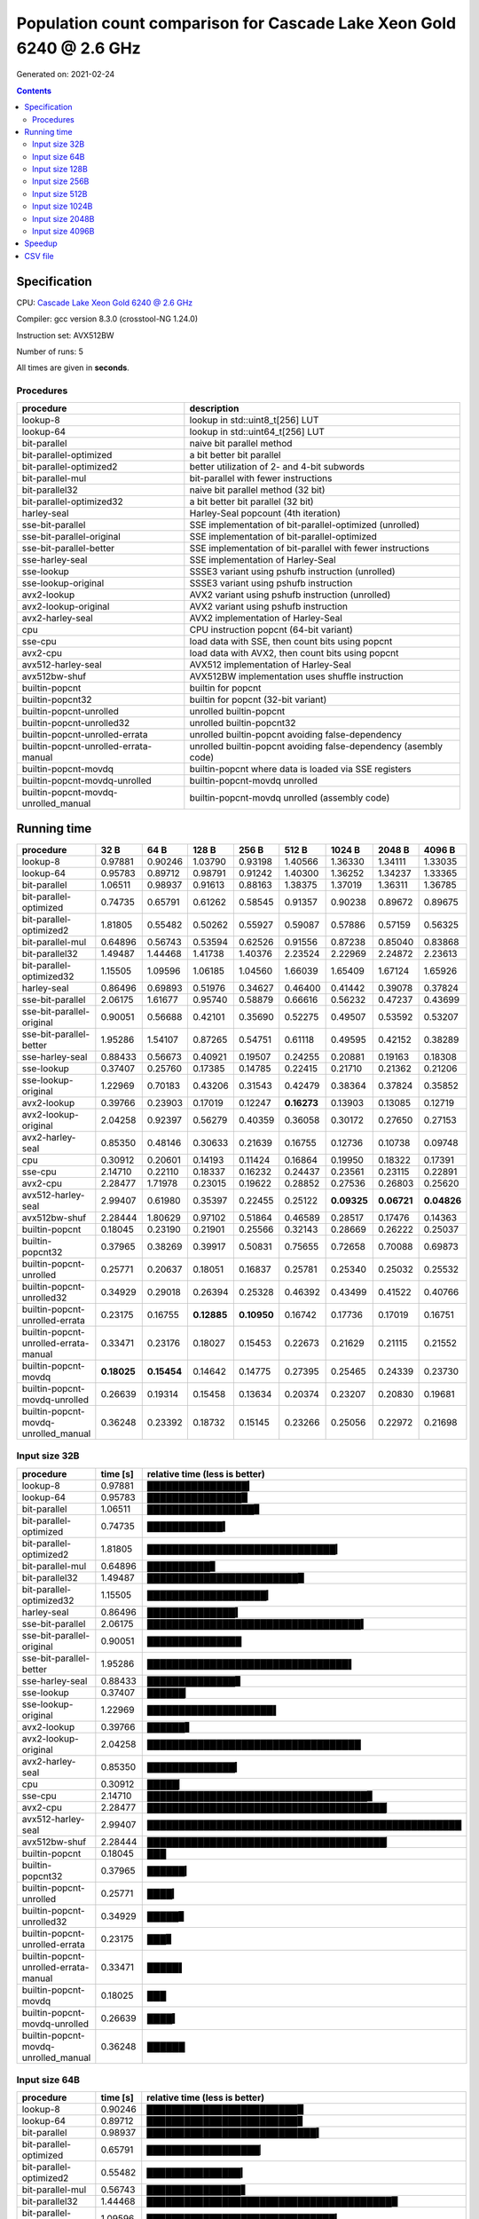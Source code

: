 ================================================================================
    Population count comparison for Cascade Lake Xeon Gold 6240 @ 2.6 GHz
================================================================================

Generated on: 2021-02-24

.. contents:: Contents


Specification
--------------------------------------------------

CPU: `Cascade Lake Xeon Gold 6240 @ 2.6 GHz <https://ark.intel.com/content/www/es/es/ark/products/192443/intel-xeon-gold-6240-processor-24-75m-cache-2-60-ghz.html>`_

Compiler: gcc version 8.3.0 (crosstool-NG 1.24.0)

Instruction set: AVX512BW

Number of runs: 5

All times are given in **seconds**.


Procedures
##############################

+---------------------------------------+------------------------------------------------------------------+
| procedure                             | description                                                      |
+=======================================+==================================================================+
| lookup-8                              | lookup in std::uint8_t[256] LUT                                  |
+---------------------------------------+------------------------------------------------------------------+
| lookup-64                             | lookup in std::uint64_t[256] LUT                                 |
+---------------------------------------+------------------------------------------------------------------+
| bit-parallel                          | naive bit parallel method                                        |
+---------------------------------------+------------------------------------------------------------------+
| bit-parallel-optimized                | a bit better bit parallel                                        |
+---------------------------------------+------------------------------------------------------------------+
| bit-parallel-optimized2               | better utilization of 2- and 4-bit subwords                      |
+---------------------------------------+------------------------------------------------------------------+
| bit-parallel-mul                      | bit-parallel with fewer instructions                             |
+---------------------------------------+------------------------------------------------------------------+
| bit-parallel32                        | naive bit parallel method (32 bit)                               |
+---------------------------------------+------------------------------------------------------------------+
| bit-parallel-optimized32              | a bit better bit parallel (32 bit)                               |
+---------------------------------------+------------------------------------------------------------------+
| harley-seal                           | Harley-Seal popcount (4th iteration)                             |
+---------------------------------------+------------------------------------------------------------------+
| sse-bit-parallel                      | SSE implementation of bit-parallel-optimized (unrolled)          |
+---------------------------------------+------------------------------------------------------------------+
| sse-bit-parallel-original             | SSE implementation of bit-parallel-optimized                     |
+---------------------------------------+------------------------------------------------------------------+
| sse-bit-parallel-better               | SSE implementation of bit-parallel with fewer instructions       |
+---------------------------------------+------------------------------------------------------------------+
| sse-harley-seal                       | SSE implementation of Harley-Seal                                |
+---------------------------------------+------------------------------------------------------------------+
| sse-lookup                            | SSSE3 variant using pshufb instruction (unrolled)                |
+---------------------------------------+------------------------------------------------------------------+
| sse-lookup-original                   | SSSE3 variant using pshufb instruction                           |
+---------------------------------------+------------------------------------------------------------------+
| avx2-lookup                           | AVX2 variant using pshufb instruction (unrolled)                 |
+---------------------------------------+------------------------------------------------------------------+
| avx2-lookup-original                  | AVX2 variant using pshufb instruction                            |
+---------------------------------------+------------------------------------------------------------------+
| avx2-harley-seal                      | AVX2 implementation of Harley-Seal                               |
+---------------------------------------+------------------------------------------------------------------+
| cpu                                   | CPU instruction popcnt (64-bit variant)                          |
+---------------------------------------+------------------------------------------------------------------+
| sse-cpu                               | load data with SSE, then count bits using popcnt                 |
+---------------------------------------+------------------------------------------------------------------+
| avx2-cpu                              | load data with AVX2, then count bits using popcnt                |
+---------------------------------------+------------------------------------------------------------------+
| avx512-harley-seal                    | AVX512 implementation of Harley-Seal                             |
+---------------------------------------+------------------------------------------------------------------+
| avx512bw-shuf                         | AVX512BW implementation uses shuffle instruction                 |
+---------------------------------------+------------------------------------------------------------------+
| builtin-popcnt                        | builtin for popcnt                                               |
+---------------------------------------+------------------------------------------------------------------+
| builtin-popcnt32                      | builtin for popcnt (32-bit variant)                              |
+---------------------------------------+------------------------------------------------------------------+
| builtin-popcnt-unrolled               | unrolled builtin-popcnt                                          |
+---------------------------------------+------------------------------------------------------------------+
| builtin-popcnt-unrolled32             | unrolled builtin-popcnt32                                        |
+---------------------------------------+------------------------------------------------------------------+
| builtin-popcnt-unrolled-errata        | unrolled builtin-popcnt avoiding false-dependency                |
+---------------------------------------+------------------------------------------------------------------+
| builtin-popcnt-unrolled-errata-manual | unrolled builtin-popcnt avoiding false-dependency (asembly code) |
+---------------------------------------+------------------------------------------------------------------+
| builtin-popcnt-movdq                  | builtin-popcnt where data is loaded via SSE registers            |
+---------------------------------------+------------------------------------------------------------------+
| builtin-popcnt-movdq-unrolled         | builtin-popcnt-movdq unrolled                                    |
+---------------------------------------+------------------------------------------------------------------+
| builtin-popcnt-movdq-unrolled_manual  | builtin-popcnt-movdq unrolled (assembly code)                    |
+---------------------------------------+------------------------------------------------------------------+


Running time
--------------------------------------------------

+---------------------------------------+-------------+-------------+-------------+-------------+-------------+-------------+-------------+-------------+
| procedure                             | 32 B        | 64 B        | 128 B       | 256 B       | 512 B       | 1024 B      | 2048 B      | 4096 B      |
+=======================================+=============+=============+=============+=============+=============+=============+=============+=============+
| lookup-8                              | 0.97881     | 0.90246     | 1.03790     | 0.93198     | 1.40566     | 1.36330     | 1.34111     | 1.33035     |
+---------------------------------------+-------------+-------------+-------------+-------------+-------------+-------------+-------------+-------------+
| lookup-64                             | 0.95783     | 0.89712     | 0.98791     | 0.91242     | 1.40300     | 1.36252     | 1.34237     | 1.33365     |
+---------------------------------------+-------------+-------------+-------------+-------------+-------------+-------------+-------------+-------------+
| bit-parallel                          | 1.06511     | 0.98937     | 0.91613     | 0.88163     | 1.38375     | 1.37019     | 1.36311     | 1.36785     |
+---------------------------------------+-------------+-------------+-------------+-------------+-------------+-------------+-------------+-------------+
| bit-parallel-optimized                | 0.74735     | 0.65791     | 0.61262     | 0.58545     | 0.91357     | 0.90238     | 0.89672     | 0.89675     |
+---------------------------------------+-------------+-------------+-------------+-------------+-------------+-------------+-------------+-------------+
| bit-parallel-optimized2               | 1.81805     | 0.55482     | 0.50262     | 0.55927     | 0.59087     | 0.57886     | 0.57159     | 0.56325     |
+---------------------------------------+-------------+-------------+-------------+-------------+-------------+-------------+-------------+-------------+
| bit-parallel-mul                      | 0.64896     | 0.56743     | 0.53594     | 0.62526     | 0.91556     | 0.87238     | 0.85040     | 0.83868     |
+---------------------------------------+-------------+-------------+-------------+-------------+-------------+-------------+-------------+-------------+
| bit-parallel32                        | 1.49487     | 1.44468     | 1.41738     | 1.40376     | 2.23524     | 2.22969     | 2.24872     | 2.23613     |
+---------------------------------------+-------------+-------------+-------------+-------------+-------------+-------------+-------------+-------------+
| bit-parallel-optimized32              | 1.15505     | 1.09596     | 1.06185     | 1.04560     | 1.66039     | 1.65409     | 1.67124     | 1.65926     |
+---------------------------------------+-------------+-------------+-------------+-------------+-------------+-------------+-------------+-------------+
| harley-seal                           | 0.86496     | 0.69893     | 0.51976     | 0.34627     | 0.46400     | 0.41442     | 0.39078     | 0.37824     |
+---------------------------------------+-------------+-------------+-------------+-------------+-------------+-------------+-------------+-------------+
| sse-bit-parallel                      | 2.06175     | 1.61677     | 0.95740     | 0.58879     | 0.66616     | 0.56232     | 0.47237     | 0.43699     |
+---------------------------------------+-------------+-------------+-------------+-------------+-------------+-------------+-------------+-------------+
| sse-bit-parallel-original             | 0.90051     | 0.56688     | 0.42101     | 0.35690     | 0.52275     | 0.49507     | 0.53592     | 0.53207     |
+---------------------------------------+-------------+-------------+-------------+-------------+-------------+-------------+-------------+-------------+
| sse-bit-parallel-better               | 1.95286     | 1.54107     | 0.87265     | 0.54751     | 0.61118     | 0.49595     | 0.42152     | 0.38289     |
+---------------------------------------+-------------+-------------+-------------+-------------+-------------+-------------+-------------+-------------+
| sse-harley-seal                       | 0.88433     | 0.56673     | 0.40921     | 0.19507     | 0.24255     | 0.20881     | 0.19163     | 0.18308     |
+---------------------------------------+-------------+-------------+-------------+-------------+-------------+-------------+-------------+-------------+
| sse-lookup                            | 0.37407     | 0.25760     | 0.17385     | 0.14785     | 0.22415     | 0.21710     | 0.21362     | 0.21206     |
+---------------------------------------+-------------+-------------+-------------+-------------+-------------+-------------+-------------+-------------+
| sse-lookup-original                   | 1.22969     | 0.70183     | 0.43206     | 0.31543     | 0.42479     | 0.38364     | 0.37824     | 0.35852     |
+---------------------------------------+-------------+-------------+-------------+-------------+-------------+-------------+-------------+-------------+
| avx2-lookup                           | 0.39766     | 0.23903     | 0.17019     | 0.12247     | **0.16273** | 0.13903     | 0.13085     | 0.12719     |
+---------------------------------------+-------------+-------------+-------------+-------------+-------------+-------------+-------------+-------------+
| avx2-lookup-original                  | 2.04258     | 0.92397     | 0.56279     | 0.40359     | 0.36058     | 0.30172     | 0.27650     | 0.27153     |
+---------------------------------------+-------------+-------------+-------------+-------------+-------------+-------------+-------------+-------------+
| avx2-harley-seal                      | 0.85350     | 0.48146     | 0.30633     | 0.21639     | 0.16755     | 0.12736     | 0.10738     | 0.09748     |
+---------------------------------------+-------------+-------------+-------------+-------------+-------------+-------------+-------------+-------------+
| cpu                                   | 0.30912     | 0.20601     | 0.14193     | 0.11424     | 0.16864     | 0.19950     | 0.18322     | 0.17391     |
+---------------------------------------+-------------+-------------+-------------+-------------+-------------+-------------+-------------+-------------+
| sse-cpu                               | 2.14710     | 0.22110     | 0.18337     | 0.16232     | 0.24437     | 0.23561     | 0.23115     | 0.22891     |
+---------------------------------------+-------------+-------------+-------------+-------------+-------------+-------------+-------------+-------------+
| avx2-cpu                              | 2.28477     | 1.71978     | 0.23015     | 0.19622     | 0.28852     | 0.27536     | 0.26803     | 0.25620     |
+---------------------------------------+-------------+-------------+-------------+-------------+-------------+-------------+-------------+-------------+
| avx512-harley-seal                    | 2.99407     | 0.61980     | 0.35397     | 0.22455     | 0.25122     | **0.09325** | **0.06721** | **0.04826** |
+---------------------------------------+-------------+-------------+-------------+-------------+-------------+-------------+-------------+-------------+
| avx512bw-shuf                         | 2.28444     | 1.80629     | 0.97102     | 0.51864     | 0.46589     | 0.28517     | 0.17476     | 0.14363     |
+---------------------------------------+-------------+-------------+-------------+-------------+-------------+-------------+-------------+-------------+
| builtin-popcnt                        | 0.18045     | 0.23190     | 0.21901     | 0.25566     | 0.32143     | 0.28669     | 0.26222     | 0.25037     |
+---------------------------------------+-------------+-------------+-------------+-------------+-------------+-------------+-------------+-------------+
| builtin-popcnt32                      | 0.37965     | 0.38269     | 0.39917     | 0.50831     | 0.75655     | 0.72658     | 0.70088     | 0.69873     |
+---------------------------------------+-------------+-------------+-------------+-------------+-------------+-------------+-------------+-------------+
| builtin-popcnt-unrolled               | 0.25771     | 0.20637     | 0.18051     | 0.16837     | 0.25781     | 0.25340     | 0.25032     | 0.25532     |
+---------------------------------------+-------------+-------------+-------------+-------------+-------------+-------------+-------------+-------------+
| builtin-popcnt-unrolled32             | 0.34929     | 0.29018     | 0.26394     | 0.25328     | 0.46392     | 0.43499     | 0.41522     | 0.40766     |
+---------------------------------------+-------------+-------------+-------------+-------------+-------------+-------------+-------------+-------------+
| builtin-popcnt-unrolled-errata        | 0.23175     | 0.16755     | **0.12885** | **0.10950** | 0.16742     | 0.17736     | 0.17019     | 0.16751     |
+---------------------------------------+-------------+-------------+-------------+-------------+-------------+-------------+-------------+-------------+
| builtin-popcnt-unrolled-errata-manual | 0.33471     | 0.23176     | 0.18027     | 0.15453     | 0.22673     | 0.21629     | 0.21115     | 0.21552     |
+---------------------------------------+-------------+-------------+-------------+-------------+-------------+-------------+-------------+-------------+
| builtin-popcnt-movdq                  | **0.18025** | **0.15454** | 0.14642     | 0.14775     | 0.27395     | 0.25465     | 0.24339     | 0.23730     |
+---------------------------------------+-------------+-------------+-------------+-------------+-------------+-------------+-------------+-------------+
| builtin-popcnt-movdq-unrolled         | 0.26639     | 0.19314     | 0.15458     | 0.13634     | 0.20374     | 0.23207     | 0.20830     | 0.19681     |
+---------------------------------------+-------------+-------------+-------------+-------------+-------------+-------------+-------------+-------------+
| builtin-popcnt-movdq-unrolled_manual  | 0.36248     | 0.23392     | 0.18732     | 0.15145     | 0.23266     | 0.25056     | 0.22972     | 0.21698     |
+---------------------------------------+-------------+-------------+-------------+-------------+-------------+-------------+-------------+-------------+



Input size 32B
###########################################################

+---------------------------------------+----------+----------------------------------------------------+
| procedure                             | time [s] | relative time (less is better)                     |
+=======================================+==========+====================================================+
| lookup-8                              | 0.97881  | ████████████████▎                                  |
+---------------------------------------+----------+----------------------------------------------------+
| lookup-64                             | 0.95783  | ███████████████▉                                   |
+---------------------------------------+----------+----------------------------------------------------+
| bit-parallel                          | 1.06511  | █████████████████▊                                 |
+---------------------------------------+----------+----------------------------------------------------+
| bit-parallel-optimized                | 0.74735  | ████████████▍                                      |
+---------------------------------------+----------+----------------------------------------------------+
| bit-parallel-optimized2               | 1.81805  | ██████████████████████████████▎                    |
+---------------------------------------+----------+----------------------------------------------------+
| bit-parallel-mul                      | 0.64896  | ██████████▊                                        |
+---------------------------------------+----------+----------------------------------------------------+
| bit-parallel32                        | 1.49487  | ████████████████████████▉                          |
+---------------------------------------+----------+----------------------------------------------------+
| bit-parallel-optimized32              | 1.15505  | ███████████████████▎                               |
+---------------------------------------+----------+----------------------------------------------------+
| harley-seal                           | 0.86496  | ██████████████▍                                    |
+---------------------------------------+----------+----------------------------------------------------+
| sse-bit-parallel                      | 2.06175  | ██████████████████████████████████▍                |
+---------------------------------------+----------+----------------------------------------------------+
| sse-bit-parallel-original             | 0.90051  | ███████████████                                    |
+---------------------------------------+----------+----------------------------------------------------+
| sse-bit-parallel-better               | 1.95286  | ████████████████████████████████▌                  |
+---------------------------------------+----------+----------------------------------------------------+
| sse-harley-seal                       | 0.88433  | ██████████████▊                                    |
+---------------------------------------+----------+----------------------------------------------------+
| sse-lookup                            | 0.37407  | ██████▏                                            |
+---------------------------------------+----------+----------------------------------------------------+
| sse-lookup-original                   | 1.22969  | ████████████████████▌                              |
+---------------------------------------+----------+----------------------------------------------------+
| avx2-lookup                           | 0.39766  | ██████▋                                            |
+---------------------------------------+----------+----------------------------------------------------+
| avx2-lookup-original                  | 2.04258  | ██████████████████████████████████                 |
+---------------------------------------+----------+----------------------------------------------------+
| avx2-harley-seal                      | 0.85350  | ██████████████▎                                    |
+---------------------------------------+----------+----------------------------------------------------+
| cpu                                   | 0.30912  | █████▏                                             |
+---------------------------------------+----------+----------------------------------------------------+
| sse-cpu                               | 2.14710  | ███████████████████████████████████▊               |
+---------------------------------------+----------+----------------------------------------------------+
| avx2-cpu                              | 2.28477  | ██████████████████████████████████████▏            |
+---------------------------------------+----------+----------------------------------------------------+
| avx512-harley-seal                    | 2.99407  | ██████████████████████████████████████████████████ |
+---------------------------------------+----------+----------------------------------------------------+
| avx512bw-shuf                         | 2.28444  | ██████████████████████████████████████▏            |
+---------------------------------------+----------+----------------------------------------------------+
| builtin-popcnt                        | 0.18045  | ███                                                |
+---------------------------------------+----------+----------------------------------------------------+
| builtin-popcnt32                      | 0.37965  | ██████▎                                            |
+---------------------------------------+----------+----------------------------------------------------+
| builtin-popcnt-unrolled               | 0.25771  | ████▎                                              |
+---------------------------------------+----------+----------------------------------------------------+
| builtin-popcnt-unrolled32             | 0.34929  | █████▊                                             |
+---------------------------------------+----------+----------------------------------------------------+
| builtin-popcnt-unrolled-errata        | 0.23175  | ███▊                                               |
+---------------------------------------+----------+----------------------------------------------------+
| builtin-popcnt-unrolled-errata-manual | 0.33471  | █████▌                                             |
+---------------------------------------+----------+----------------------------------------------------+
| builtin-popcnt-movdq                  | 0.18025  | ███                                                |
+---------------------------------------+----------+----------------------------------------------------+
| builtin-popcnt-movdq-unrolled         | 0.26639  | ████▍                                              |
+---------------------------------------+----------+----------------------------------------------------+
| builtin-popcnt-movdq-unrolled_manual  | 0.36248  | ██████                                             |
+---------------------------------------+----------+----------------------------------------------------+



Input size 64B
###########################################################

+---------------------------------------+----------+----------------------------------------------------+
| procedure                             | time [s] | relative time (less is better)                     |
+=======================================+==========+====================================================+
| lookup-8                              | 0.90246  | ████████████████████████▉                          |
+---------------------------------------+----------+----------------------------------------------------+
| lookup-64                             | 0.89712  | ████████████████████████▊                          |
+---------------------------------------+----------+----------------------------------------------------+
| bit-parallel                          | 0.98937  | ███████████████████████████▍                       |
+---------------------------------------+----------+----------------------------------------------------+
| bit-parallel-optimized                | 0.65791  | ██████████████████▏                                |
+---------------------------------------+----------+----------------------------------------------------+
| bit-parallel-optimized2               | 0.55482  | ███████████████▎                                   |
+---------------------------------------+----------+----------------------------------------------------+
| bit-parallel-mul                      | 0.56743  | ███████████████▋                                   |
+---------------------------------------+----------+----------------------------------------------------+
| bit-parallel32                        | 1.44468  | ███████████████████████████████████████▉           |
+---------------------------------------+----------+----------------------------------------------------+
| bit-parallel-optimized32              | 1.09596  | ██████████████████████████████▎                    |
+---------------------------------------+----------+----------------------------------------------------+
| harley-seal                           | 0.69893  | ███████████████████▎                               |
+---------------------------------------+----------+----------------------------------------------------+
| sse-bit-parallel                      | 1.61677  | ████████████████████████████████████████████▊      |
+---------------------------------------+----------+----------------------------------------------------+
| sse-bit-parallel-original             | 0.56688  | ███████████████▋                                   |
+---------------------------------------+----------+----------------------------------------------------+
| sse-bit-parallel-better               | 1.54107  | ██████████████████████████████████████████▋        |
+---------------------------------------+----------+----------------------------------------------------+
| sse-harley-seal                       | 0.56673  | ███████████████▋                                   |
+---------------------------------------+----------+----------------------------------------------------+
| sse-lookup                            | 0.25760  | ███████▏                                           |
+---------------------------------------+----------+----------------------------------------------------+
| sse-lookup-original                   | 0.70183  | ███████████████████▍                               |
+---------------------------------------+----------+----------------------------------------------------+
| avx2-lookup                           | 0.23903  | ██████▌                                            |
+---------------------------------------+----------+----------------------------------------------------+
| avx2-lookup-original                  | 0.92397  | █████████████████████████▌                         |
+---------------------------------------+----------+----------------------------------------------------+
| avx2-harley-seal                      | 0.48146  | █████████████▎                                     |
+---------------------------------------+----------+----------------------------------------------------+
| cpu                                   | 0.20601  | █████▋                                             |
+---------------------------------------+----------+----------------------------------------------------+
| sse-cpu                               | 0.22110  | ██████                                             |
+---------------------------------------+----------+----------------------------------------------------+
| avx2-cpu                              | 1.71978  | ███████████████████████████████████████████████▌   |
+---------------------------------------+----------+----------------------------------------------------+
| avx512-harley-seal                    | 0.61980  | █████████████████▏                                 |
+---------------------------------------+----------+----------------------------------------------------+
| avx512bw-shuf                         | 1.80629  | ██████████████████████████████████████████████████ |
+---------------------------------------+----------+----------------------------------------------------+
| builtin-popcnt                        | 0.23190  | ██████▍                                            |
+---------------------------------------+----------+----------------------------------------------------+
| builtin-popcnt32                      | 0.38269  | ██████████▌                                        |
+---------------------------------------+----------+----------------------------------------------------+
| builtin-popcnt-unrolled               | 0.20637  | █████▋                                             |
+---------------------------------------+----------+----------------------------------------------------+
| builtin-popcnt-unrolled32             | 0.29018  | ████████                                           |
+---------------------------------------+----------+----------------------------------------------------+
| builtin-popcnt-unrolled-errata        | 0.16755  | ████▋                                              |
+---------------------------------------+----------+----------------------------------------------------+
| builtin-popcnt-unrolled-errata-manual | 0.23176  | ██████▍                                            |
+---------------------------------------+----------+----------------------------------------------------+
| builtin-popcnt-movdq                  | 0.15454  | ████▎                                              |
+---------------------------------------+----------+----------------------------------------------------+
| builtin-popcnt-movdq-unrolled         | 0.19314  | █████▎                                             |
+---------------------------------------+----------+----------------------------------------------------+
| builtin-popcnt-movdq-unrolled_manual  | 0.23392  | ██████▍                                            |
+---------------------------------------+----------+----------------------------------------------------+



Input size 128B
###########################################################

+---------------------------------------+----------+----------------------------------------------------+
| procedure                             | time [s] | relative time (less is better)                     |
+=======================================+==========+====================================================+
| lookup-8                              | 1.03790  | ████████████████████████████████████▌              |
+---------------------------------------+----------+----------------------------------------------------+
| lookup-64                             | 0.98791  | ██████████████████████████████████▊                |
+---------------------------------------+----------+----------------------------------------------------+
| bit-parallel                          | 0.91613  | ████████████████████████████████▎                  |
+---------------------------------------+----------+----------------------------------------------------+
| bit-parallel-optimized                | 0.61262  | █████████████████████▌                             |
+---------------------------------------+----------+----------------------------------------------------+
| bit-parallel-optimized2               | 0.50262  | █████████████████▋                                 |
+---------------------------------------+----------+----------------------------------------------------+
| bit-parallel-mul                      | 0.53594  | ██████████████████▉                                |
+---------------------------------------+----------+----------------------------------------------------+
| bit-parallel32                        | 1.41738  | ██████████████████████████████████████████████████ |
+---------------------------------------+----------+----------------------------------------------------+
| bit-parallel-optimized32              | 1.06185  | █████████████████████████████████████▍             |
+---------------------------------------+----------+----------------------------------------------------+
| harley-seal                           | 0.51976  | ██████████████████▎                                |
+---------------------------------------+----------+----------------------------------------------------+
| sse-bit-parallel                      | 0.95740  | █████████████████████████████████▊                 |
+---------------------------------------+----------+----------------------------------------------------+
| sse-bit-parallel-original             | 0.42101  | ██████████████▊                                    |
+---------------------------------------+----------+----------------------------------------------------+
| sse-bit-parallel-better               | 0.87265  | ██████████████████████████████▊                    |
+---------------------------------------+----------+----------------------------------------------------+
| sse-harley-seal                       | 0.40921  | ██████████████▍                                    |
+---------------------------------------+----------+----------------------------------------------------+
| sse-lookup                            | 0.17385  | ██████▏                                            |
+---------------------------------------+----------+----------------------------------------------------+
| sse-lookup-original                   | 0.43206  | ███████████████▏                                   |
+---------------------------------------+----------+----------------------------------------------------+
| avx2-lookup                           | 0.17019  | ██████                                             |
+---------------------------------------+----------+----------------------------------------------------+
| avx2-lookup-original                  | 0.56279  | ███████████████████▊                               |
+---------------------------------------+----------+----------------------------------------------------+
| avx2-harley-seal                      | 0.30633  | ██████████▊                                        |
+---------------------------------------+----------+----------------------------------------------------+
| cpu                                   | 0.14193  | █████                                              |
+---------------------------------------+----------+----------------------------------------------------+
| sse-cpu                               | 0.18337  | ██████▍                                            |
+---------------------------------------+----------+----------------------------------------------------+
| avx2-cpu                              | 0.23015  | ████████                                           |
+---------------------------------------+----------+----------------------------------------------------+
| avx512-harley-seal                    | 0.35397  | ████████████▍                                      |
+---------------------------------------+----------+----------------------------------------------------+
| avx512bw-shuf                         | 0.97102  | ██████████████████████████████████▎                |
+---------------------------------------+----------+----------------------------------------------------+
| builtin-popcnt                        | 0.21901  | ███████▋                                           |
+---------------------------------------+----------+----------------------------------------------------+
| builtin-popcnt32                      | 0.39917  | ██████████████                                     |
+---------------------------------------+----------+----------------------------------------------------+
| builtin-popcnt-unrolled               | 0.18051  | ██████▎                                            |
+---------------------------------------+----------+----------------------------------------------------+
| builtin-popcnt-unrolled32             | 0.26394  | █████████▎                                         |
+---------------------------------------+----------+----------------------------------------------------+
| builtin-popcnt-unrolled-errata        | 0.12885  | ████▌                                              |
+---------------------------------------+----------+----------------------------------------------------+
| builtin-popcnt-unrolled-errata-manual | 0.18027  | ██████▎                                            |
+---------------------------------------+----------+----------------------------------------------------+
| builtin-popcnt-movdq                  | 0.14642  | █████▏                                             |
+---------------------------------------+----------+----------------------------------------------------+
| builtin-popcnt-movdq-unrolled         | 0.15458  | █████▍                                             |
+---------------------------------------+----------+----------------------------------------------------+
| builtin-popcnt-movdq-unrolled_manual  | 0.18732  | ██████▌                                            |
+---------------------------------------+----------+----------------------------------------------------+



Input size 256B
###########################################################

+---------------------------------------+----------+----------------------------------------------------+
| procedure                             | time [s] | relative time (less is better)                     |
+=======================================+==========+====================================================+
| lookup-8                              | 0.93198  | █████████████████████████████████▏                 |
+---------------------------------------+----------+----------------------------------------------------+
| lookup-64                             | 0.91242  | ████████████████████████████████▍                  |
+---------------------------------------+----------+----------------------------------------------------+
| bit-parallel                          | 0.88163  | ███████████████████████████████▍                   |
+---------------------------------------+----------+----------------------------------------------------+
| bit-parallel-optimized                | 0.58545  | ████████████████████▊                              |
+---------------------------------------+----------+----------------------------------------------------+
| bit-parallel-optimized2               | 0.55927  | ███████████████████▉                               |
+---------------------------------------+----------+----------------------------------------------------+
| bit-parallel-mul                      | 0.62526  | ██████████████████████▎                            |
+---------------------------------------+----------+----------------------------------------------------+
| bit-parallel32                        | 1.40376  | ██████████████████████████████████████████████████ |
+---------------------------------------+----------+----------------------------------------------------+
| bit-parallel-optimized32              | 1.04560  | █████████████████████████████████████▏             |
+---------------------------------------+----------+----------------------------------------------------+
| harley-seal                           | 0.34627  | ████████████▎                                      |
+---------------------------------------+----------+----------------------------------------------------+
| sse-bit-parallel                      | 0.58879  | ████████████████████▉                              |
+---------------------------------------+----------+----------------------------------------------------+
| sse-bit-parallel-original             | 0.35690  | ████████████▋                                      |
+---------------------------------------+----------+----------------------------------------------------+
| sse-bit-parallel-better               | 0.54751  | ███████████████████▌                               |
+---------------------------------------+----------+----------------------------------------------------+
| sse-harley-seal                       | 0.19507  | ██████▉                                            |
+---------------------------------------+----------+----------------------------------------------------+
| sse-lookup                            | 0.14785  | █████▎                                             |
+---------------------------------------+----------+----------------------------------------------------+
| sse-lookup-original                   | 0.31543  | ███████████▏                                       |
+---------------------------------------+----------+----------------------------------------------------+
| avx2-lookup                           | 0.12247  | ████▎                                              |
+---------------------------------------+----------+----------------------------------------------------+
| avx2-lookup-original                  | 0.40359  | ██████████████▍                                    |
+---------------------------------------+----------+----------------------------------------------------+
| avx2-harley-seal                      | 0.21639  | ███████▋                                           |
+---------------------------------------+----------+----------------------------------------------------+
| cpu                                   | 0.11424  | ████                                               |
+---------------------------------------+----------+----------------------------------------------------+
| sse-cpu                               | 0.16232  | █████▊                                             |
+---------------------------------------+----------+----------------------------------------------------+
| avx2-cpu                              | 0.19622  | ██████▉                                            |
+---------------------------------------+----------+----------------------------------------------------+
| avx512-harley-seal                    | 0.22455  | ███████▉                                           |
+---------------------------------------+----------+----------------------------------------------------+
| avx512bw-shuf                         | 0.51864  | ██████████████████▍                                |
+---------------------------------------+----------+----------------------------------------------------+
| builtin-popcnt                        | 0.25566  | █████████                                          |
+---------------------------------------+----------+----------------------------------------------------+
| builtin-popcnt32                      | 0.50831  | ██████████████████                                 |
+---------------------------------------+----------+----------------------------------------------------+
| builtin-popcnt-unrolled               | 0.16837  | █████▉                                             |
+---------------------------------------+----------+----------------------------------------------------+
| builtin-popcnt-unrolled32             | 0.25328  | █████████                                          |
+---------------------------------------+----------+----------------------------------------------------+
| builtin-popcnt-unrolled-errata        | 0.10950  | ███▉                                               |
+---------------------------------------+----------+----------------------------------------------------+
| builtin-popcnt-unrolled-errata-manual | 0.15453  | █████▌                                             |
+---------------------------------------+----------+----------------------------------------------------+
| builtin-popcnt-movdq                  | 0.14775  | █████▎                                             |
+---------------------------------------+----------+----------------------------------------------------+
| builtin-popcnt-movdq-unrolled         | 0.13634  | ████▊                                              |
+---------------------------------------+----------+----------------------------------------------------+
| builtin-popcnt-movdq-unrolled_manual  | 0.15145  | █████▍                                             |
+---------------------------------------+----------+----------------------------------------------------+



Input size 512B
###########################################################

+---------------------------------------+----------+----------------------------------------------------+
| procedure                             | time [s] | relative time (less is better)                     |
+=======================================+==========+====================================================+
| lookup-8                              | 1.40566  | ███████████████████████████████▍                   |
+---------------------------------------+----------+----------------------------------------------------+
| lookup-64                             | 1.40300  | ███████████████████████████████▍                   |
+---------------------------------------+----------+----------------------------------------------------+
| bit-parallel                          | 1.38375  | ██████████████████████████████▉                    |
+---------------------------------------+----------+----------------------------------------------------+
| bit-parallel-optimized                | 0.91357  | ████████████████████▍                              |
+---------------------------------------+----------+----------------------------------------------------+
| bit-parallel-optimized2               | 0.59087  | █████████████▏                                     |
+---------------------------------------+----------+----------------------------------------------------+
| bit-parallel-mul                      | 0.91556  | ████████████████████▍                              |
+---------------------------------------+----------+----------------------------------------------------+
| bit-parallel32                        | 2.23524  | ██████████████████████████████████████████████████ |
+---------------------------------------+----------+----------------------------------------------------+
| bit-parallel-optimized32              | 1.66039  | █████████████████████████████████████▏             |
+---------------------------------------+----------+----------------------------------------------------+
| harley-seal                           | 0.46400  | ██████████▍                                        |
+---------------------------------------+----------+----------------------------------------------------+
| sse-bit-parallel                      | 0.66616  | ██████████████▉                                    |
+---------------------------------------+----------+----------------------------------------------------+
| sse-bit-parallel-original             | 0.52275  | ███████████▋                                       |
+---------------------------------------+----------+----------------------------------------------------+
| sse-bit-parallel-better               | 0.61118  | █████████████▋                                     |
+---------------------------------------+----------+----------------------------------------------------+
| sse-harley-seal                       | 0.24255  | █████▍                                             |
+---------------------------------------+----------+----------------------------------------------------+
| sse-lookup                            | 0.22415  | █████                                              |
+---------------------------------------+----------+----------------------------------------------------+
| sse-lookup-original                   | 0.42479  | █████████▌                                         |
+---------------------------------------+----------+----------------------------------------------------+
| avx2-lookup                           | 0.16273  | ███▋                                               |
+---------------------------------------+----------+----------------------------------------------------+
| avx2-lookup-original                  | 0.36058  | ████████                                           |
+---------------------------------------+----------+----------------------------------------------------+
| avx2-harley-seal                      | 0.16755  | ███▋                                               |
+---------------------------------------+----------+----------------------------------------------------+
| cpu                                   | 0.16864  | ███▊                                               |
+---------------------------------------+----------+----------------------------------------------------+
| sse-cpu                               | 0.24437  | █████▍                                             |
+---------------------------------------+----------+----------------------------------------------------+
| avx2-cpu                              | 0.28852  | ██████▍                                            |
+---------------------------------------+----------+----------------------------------------------------+
| avx512-harley-seal                    | 0.25122  | █████▌                                             |
+---------------------------------------+----------+----------------------------------------------------+
| avx512bw-shuf                         | 0.46589  | ██████████▍                                        |
+---------------------------------------+----------+----------------------------------------------------+
| builtin-popcnt                        | 0.32143  | ███████▏                                           |
+---------------------------------------+----------+----------------------------------------------------+
| builtin-popcnt32                      | 0.75655  | ████████████████▉                                  |
+---------------------------------------+----------+----------------------------------------------------+
| builtin-popcnt-unrolled               | 0.25781  | █████▊                                             |
+---------------------------------------+----------+----------------------------------------------------+
| builtin-popcnt-unrolled32             | 0.46392  | ██████████▍                                        |
+---------------------------------------+----------+----------------------------------------------------+
| builtin-popcnt-unrolled-errata        | 0.16742  | ███▋                                               |
+---------------------------------------+----------+----------------------------------------------------+
| builtin-popcnt-unrolled-errata-manual | 0.22673  | █████                                              |
+---------------------------------------+----------+----------------------------------------------------+
| builtin-popcnt-movdq                  | 0.27395  | ██████▏                                            |
+---------------------------------------+----------+----------------------------------------------------+
| builtin-popcnt-movdq-unrolled         | 0.20374  | ████▌                                              |
+---------------------------------------+----------+----------------------------------------------------+
| builtin-popcnt-movdq-unrolled_manual  | 0.23266  | █████▏                                             |
+---------------------------------------+----------+----------------------------------------------------+



Input size 1024B
###########################################################

+---------------------------------------+----------+----------------------------------------------------+
| procedure                             | time [s] | relative time (less is better)                     |
+=======================================+==========+====================================================+
| lookup-8                              | 1.36330  | ██████████████████████████████▌                    |
+---------------------------------------+----------+----------------------------------------------------+
| lookup-64                             | 1.36252  | ██████████████████████████████▌                    |
+---------------------------------------+----------+----------------------------------------------------+
| bit-parallel                          | 1.37019  | ██████████████████████████████▋                    |
+---------------------------------------+----------+----------------------------------------------------+
| bit-parallel-optimized                | 0.90238  | ████████████████████▏                              |
+---------------------------------------+----------+----------------------------------------------------+
| bit-parallel-optimized2               | 0.57886  | ████████████▉                                      |
+---------------------------------------+----------+----------------------------------------------------+
| bit-parallel-mul                      | 0.87238  | ███████████████████▌                               |
+---------------------------------------+----------+----------------------------------------------------+
| bit-parallel32                        | 2.22969  | ██████████████████████████████████████████████████ |
+---------------------------------------+----------+----------------------------------------------------+
| bit-parallel-optimized32              | 1.65409  | █████████████████████████████████████              |
+---------------------------------------+----------+----------------------------------------------------+
| harley-seal                           | 0.41442  | █████████▎                                         |
+---------------------------------------+----------+----------------------------------------------------+
| sse-bit-parallel                      | 0.56232  | ████████████▌                                      |
+---------------------------------------+----------+----------------------------------------------------+
| sse-bit-parallel-original             | 0.49507  | ███████████                                        |
+---------------------------------------+----------+----------------------------------------------------+
| sse-bit-parallel-better               | 0.49595  | ███████████                                        |
+---------------------------------------+----------+----------------------------------------------------+
| sse-harley-seal                       | 0.20881  | ████▋                                              |
+---------------------------------------+----------+----------------------------------------------------+
| sse-lookup                            | 0.21710  | ████▊                                              |
+---------------------------------------+----------+----------------------------------------------------+
| sse-lookup-original                   | 0.38364  | ████████▌                                          |
+---------------------------------------+----------+----------------------------------------------------+
| avx2-lookup                           | 0.13903  | ███                                                |
+---------------------------------------+----------+----------------------------------------------------+
| avx2-lookup-original                  | 0.30172  | ██████▊                                            |
+---------------------------------------+----------+----------------------------------------------------+
| avx2-harley-seal                      | 0.12736  | ██▊                                                |
+---------------------------------------+----------+----------------------------------------------------+
| cpu                                   | 0.19950  | ████▍                                              |
+---------------------------------------+----------+----------------------------------------------------+
| sse-cpu                               | 0.23561  | █████▎                                             |
+---------------------------------------+----------+----------------------------------------------------+
| avx2-cpu                              | 0.27536  | ██████▏                                            |
+---------------------------------------+----------+----------------------------------------------------+
| avx512-harley-seal                    | 0.09325  | ██                                                 |
+---------------------------------------+----------+----------------------------------------------------+
| avx512bw-shuf                         | 0.28517  | ██████▍                                            |
+---------------------------------------+----------+----------------------------------------------------+
| builtin-popcnt                        | 0.28669  | ██████▍                                            |
+---------------------------------------+----------+----------------------------------------------------+
| builtin-popcnt32                      | 0.72658  | ████████████████▎                                  |
+---------------------------------------+----------+----------------------------------------------------+
| builtin-popcnt-unrolled               | 0.25340  | █████▋                                             |
+---------------------------------------+----------+----------------------------------------------------+
| builtin-popcnt-unrolled32             | 0.43499  | █████████▊                                         |
+---------------------------------------+----------+----------------------------------------------------+
| builtin-popcnt-unrolled-errata        | 0.17736  | ███▉                                               |
+---------------------------------------+----------+----------------------------------------------------+
| builtin-popcnt-unrolled-errata-manual | 0.21629  | ████▊                                              |
+---------------------------------------+----------+----------------------------------------------------+
| builtin-popcnt-movdq                  | 0.25465  | █████▋                                             |
+---------------------------------------+----------+----------------------------------------------------+
| builtin-popcnt-movdq-unrolled         | 0.23207  | █████▏                                             |
+---------------------------------------+----------+----------------------------------------------------+
| builtin-popcnt-movdq-unrolled_manual  | 0.25056  | █████▌                                             |
+---------------------------------------+----------+----------------------------------------------------+



Input size 2048B
###########################################################

+---------------------------------------+----------+----------------------------------------------------+
| procedure                             | time [s] | relative time (less is better)                     |
+=======================================+==========+====================================================+
| lookup-8                              | 1.34111  | █████████████████████████████▊                     |
+---------------------------------------+----------+----------------------------------------------------+
| lookup-64                             | 1.34237  | █████████████████████████████▊                     |
+---------------------------------------+----------+----------------------------------------------------+
| bit-parallel                          | 1.36311  | ██████████████████████████████▎                    |
+---------------------------------------+----------+----------------------------------------------------+
| bit-parallel-optimized                | 0.89672  | ███████████████████▉                               |
+---------------------------------------+----------+----------------------------------------------------+
| bit-parallel-optimized2               | 0.57159  | ████████████▋                                      |
+---------------------------------------+----------+----------------------------------------------------+
| bit-parallel-mul                      | 0.85040  | ██████████████████▉                                |
+---------------------------------------+----------+----------------------------------------------------+
| bit-parallel32                        | 2.24872  | ██████████████████████████████████████████████████ |
+---------------------------------------+----------+----------------------------------------------------+
| bit-parallel-optimized32              | 1.67124  | █████████████████████████████████████▏             |
+---------------------------------------+----------+----------------------------------------------------+
| harley-seal                           | 0.39078  | ████████▋                                          |
+---------------------------------------+----------+----------------------------------------------------+
| sse-bit-parallel                      | 0.47237  | ██████████▌                                        |
+---------------------------------------+----------+----------------------------------------------------+
| sse-bit-parallel-original             | 0.53592  | ███████████▉                                       |
+---------------------------------------+----------+----------------------------------------------------+
| sse-bit-parallel-better               | 0.42152  | █████████▎                                         |
+---------------------------------------+----------+----------------------------------------------------+
| sse-harley-seal                       | 0.19163  | ████▎                                              |
+---------------------------------------+----------+----------------------------------------------------+
| sse-lookup                            | 0.21362  | ████▋                                              |
+---------------------------------------+----------+----------------------------------------------------+
| sse-lookup-original                   | 0.37824  | ████████▍                                          |
+---------------------------------------+----------+----------------------------------------------------+
| avx2-lookup                           | 0.13085  | ██▉                                                |
+---------------------------------------+----------+----------------------------------------------------+
| avx2-lookup-original                  | 0.27650  | ██████▏                                            |
+---------------------------------------+----------+----------------------------------------------------+
| avx2-harley-seal                      | 0.10738  | ██▍                                                |
+---------------------------------------+----------+----------------------------------------------------+
| cpu                                   | 0.18322  | ████                                               |
+---------------------------------------+----------+----------------------------------------------------+
| sse-cpu                               | 0.23115  | █████▏                                             |
+---------------------------------------+----------+----------------------------------------------------+
| avx2-cpu                              | 0.26803  | █████▉                                             |
+---------------------------------------+----------+----------------------------------------------------+
| avx512-harley-seal                    | 0.06721  | █▍                                                 |
+---------------------------------------+----------+----------------------------------------------------+
| avx512bw-shuf                         | 0.17476  | ███▉                                               |
+---------------------------------------+----------+----------------------------------------------------+
| builtin-popcnt                        | 0.26222  | █████▊                                             |
+---------------------------------------+----------+----------------------------------------------------+
| builtin-popcnt32                      | 0.70088  | ███████████████▌                                   |
+---------------------------------------+----------+----------------------------------------------------+
| builtin-popcnt-unrolled               | 0.25032  | █████▌                                             |
+---------------------------------------+----------+----------------------------------------------------+
| builtin-popcnt-unrolled32             | 0.41522  | █████████▏                                         |
+---------------------------------------+----------+----------------------------------------------------+
| builtin-popcnt-unrolled-errata        | 0.17019  | ███▊                                               |
+---------------------------------------+----------+----------------------------------------------------+
| builtin-popcnt-unrolled-errata-manual | 0.21115  | ████▋                                              |
+---------------------------------------+----------+----------------------------------------------------+
| builtin-popcnt-movdq                  | 0.24339  | █████▍                                             |
+---------------------------------------+----------+----------------------------------------------------+
| builtin-popcnt-movdq-unrolled         | 0.20830  | ████▋                                              |
+---------------------------------------+----------+----------------------------------------------------+
| builtin-popcnt-movdq-unrolled_manual  | 0.22972  | █████                                              |
+---------------------------------------+----------+----------------------------------------------------+



Input size 4096B
###########################################################

+---------------------------------------+----------+----------------------------------------------------+
| procedure                             | time [s] | relative time (less is better)                     |
+=======================================+==========+====================================================+
| lookup-8                              | 1.33035  | █████████████████████████████▋                     |
+---------------------------------------+----------+----------------------------------------------------+
| lookup-64                             | 1.33365  | █████████████████████████████▊                     |
+---------------------------------------+----------+----------------------------------------------------+
| bit-parallel                          | 1.36785  | ██████████████████████████████▌                    |
+---------------------------------------+----------+----------------------------------------------------+
| bit-parallel-optimized                | 0.89675  | ████████████████████                               |
+---------------------------------------+----------+----------------------------------------------------+
| bit-parallel-optimized2               | 0.56325  | ████████████▌                                      |
+---------------------------------------+----------+----------------------------------------------------+
| bit-parallel-mul                      | 0.83868  | ██████████████████▊                                |
+---------------------------------------+----------+----------------------------------------------------+
| bit-parallel32                        | 2.23613  | ██████████████████████████████████████████████████ |
+---------------------------------------+----------+----------------------------------------------------+
| bit-parallel-optimized32              | 1.65926  | █████████████████████████████████████              |
+---------------------------------------+----------+----------------------------------------------------+
| harley-seal                           | 0.37824  | ████████▍                                          |
+---------------------------------------+----------+----------------------------------------------------+
| sse-bit-parallel                      | 0.43699  | █████████▊                                         |
+---------------------------------------+----------+----------------------------------------------------+
| sse-bit-parallel-original             | 0.53207  | ███████████▉                                       |
+---------------------------------------+----------+----------------------------------------------------+
| sse-bit-parallel-better               | 0.38289  | ████████▌                                          |
+---------------------------------------+----------+----------------------------------------------------+
| sse-harley-seal                       | 0.18308  | ████                                               |
+---------------------------------------+----------+----------------------------------------------------+
| sse-lookup                            | 0.21206  | ████▋                                              |
+---------------------------------------+----------+----------------------------------------------------+
| sse-lookup-original                   | 0.35852  | ████████                                           |
+---------------------------------------+----------+----------------------------------------------------+
| avx2-lookup                           | 0.12719  | ██▊                                                |
+---------------------------------------+----------+----------------------------------------------------+
| avx2-lookup-original                  | 0.27153  | ██████                                             |
+---------------------------------------+----------+----------------------------------------------------+
| avx2-harley-seal                      | 0.09748  | ██▏                                                |
+---------------------------------------+----------+----------------------------------------------------+
| cpu                                   | 0.17391  | ███▉                                               |
+---------------------------------------+----------+----------------------------------------------------+
| sse-cpu                               | 0.22891  | █████                                              |
+---------------------------------------+----------+----------------------------------------------------+
| avx2-cpu                              | 0.25620  | █████▋                                             |
+---------------------------------------+----------+----------------------------------------------------+
| avx512-harley-seal                    | 0.04826  | █                                                  |
+---------------------------------------+----------+----------------------------------------------------+
| avx512bw-shuf                         | 0.14363  | ███▏                                               |
+---------------------------------------+----------+----------------------------------------------------+
| builtin-popcnt                        | 0.25037  | █████▌                                             |
+---------------------------------------+----------+----------------------------------------------------+
| builtin-popcnt32                      | 0.69873  | ███████████████▌                                   |
+---------------------------------------+----------+----------------------------------------------------+
| builtin-popcnt-unrolled               | 0.25532  | █████▋                                             |
+---------------------------------------+----------+----------------------------------------------------+
| builtin-popcnt-unrolled32             | 0.40766  | █████████                                          |
+---------------------------------------+----------+----------------------------------------------------+
| builtin-popcnt-unrolled-errata        | 0.16751  | ███▋                                               |
+---------------------------------------+----------+----------------------------------------------------+
| builtin-popcnt-unrolled-errata-manual | 0.21552  | ████▊                                              |
+---------------------------------------+----------+----------------------------------------------------+
| builtin-popcnt-movdq                  | 0.23730  | █████▎                                             |
+---------------------------------------+----------+----------------------------------------------------+
| builtin-popcnt-movdq-unrolled         | 0.19681  | ████▍                                              |
+---------------------------------------+----------+----------------------------------------------------+
| builtin-popcnt-movdq-unrolled_manual  | 0.21698  | ████▊                                              |
+---------------------------------------+----------+----------------------------------------------------+




Speedup
--------------------------------------------------

+---------------------------------------+------+------+-------+-------+-------+--------+--------+--------+
| procedure                             | 32 B | 64 B | 128 B | 256 B | 512 B | 1024 B | 2048 B | 4096 B |
+=======================================+======+======+=======+=======+=======+========+========+========+
| lookup-8                              | 1.00 | 1.00 | 1.00  | 1.00  | 1.00  | 1.00   | 1.00   | 1.00   |
+---------------------------------------+------+------+-------+-------+-------+--------+--------+--------+
| lookup-64                             | 1.02 | 1.01 | 1.05  | 1.02  | 1.00  | 1.00   | 1.00   | 1.00   |
+---------------------------------------+------+------+-------+-------+-------+--------+--------+--------+
| bit-parallel                          | 0.92 | 0.91 | 1.13  | 1.06  | 1.02  | 0.99   | 0.98   | 0.97   |
+---------------------------------------+------+------+-------+-------+-------+--------+--------+--------+
| bit-parallel-optimized                | 1.31 | 1.37 | 1.69  | 1.59  | 1.54  | 1.51   | 1.50   | 1.48   |
+---------------------------------------+------+------+-------+-------+-------+--------+--------+--------+
| bit-parallel-optimized2               | 0.54 | 1.63 | 2.06  | 1.67  | 2.38  | 2.36   | 2.35   | 2.36   |
+---------------------------------------+------+------+-------+-------+-------+--------+--------+--------+
| bit-parallel-mul                      | 1.51 | 1.59 | 1.94  | 1.49  | 1.54  | 1.56   | 1.58   | 1.59   |
+---------------------------------------+------+------+-------+-------+-------+--------+--------+--------+
| bit-parallel32                        | 0.65 | 0.62 | 0.73  | 0.66  | 0.63  | 0.61   | 0.60   | 0.59   |
+---------------------------------------+------+------+-------+-------+-------+--------+--------+--------+
| bit-parallel-optimized32              | 0.85 | 0.82 | 0.98  | 0.89  | 0.85  | 0.82   | 0.80   | 0.80   |
+---------------------------------------+------+------+-------+-------+-------+--------+--------+--------+
| harley-seal                           | 1.13 | 1.29 | 2.00  | 2.69  | 3.03  | 3.29   | 3.43   | 3.52   |
+---------------------------------------+------+------+-------+-------+-------+--------+--------+--------+
| sse-bit-parallel                      | 0.47 | 0.56 | 1.08  | 1.58  | 2.11  | 2.42   | 2.84   | 3.04   |
+---------------------------------------+------+------+-------+-------+-------+--------+--------+--------+
| sse-bit-parallel-original             | 1.09 | 1.59 | 2.47  | 2.61  | 2.69  | 2.75   | 2.50   | 2.50   |
+---------------------------------------+------+------+-------+-------+-------+--------+--------+--------+
| sse-bit-parallel-better               | 0.50 | 0.59 | 1.19  | 1.70  | 2.30  | 2.75   | 3.18   | 3.47   |
+---------------------------------------+------+------+-------+-------+-------+--------+--------+--------+
| sse-harley-seal                       | 1.11 | 1.59 | 2.54  | 4.78  | 5.80  | 6.53   | 7.00   | 7.27   |
+---------------------------------------+------+------+-------+-------+-------+--------+--------+--------+
| sse-lookup                            | 2.62 | 3.50 | 5.97  | 6.30  | 6.27  | 6.28   | 6.28   | 6.27   |
+---------------------------------------+------+------+-------+-------+-------+--------+--------+--------+
| sse-lookup-original                   | 0.80 | 1.29 | 2.40  | 2.95  | 3.31  | 3.55   | 3.55   | 3.71   |
+---------------------------------------+------+------+-------+-------+-------+--------+--------+--------+
| avx2-lookup                           | 2.46 | 3.78 | 6.10  | 7.61  | 8.64  | 9.81   | 10.25  | 10.46  |
+---------------------------------------+------+------+-------+-------+-------+--------+--------+--------+
| avx2-lookup-original                  | 0.48 | 0.98 | 1.84  | 2.31  | 3.90  | 4.52   | 4.85   | 4.90   |
+---------------------------------------+------+------+-------+-------+-------+--------+--------+--------+
| avx2-harley-seal                      | 1.15 | 1.87 | 3.39  | 4.31  | 8.39  | 10.70  | 12.49  | 13.65  |
+---------------------------------------+------+------+-------+-------+-------+--------+--------+--------+
| cpu                                   | 3.17 | 4.38 | 7.31  | 8.16  | 8.34  | 6.83   | 7.32   | 7.65   |
+---------------------------------------+------+------+-------+-------+-------+--------+--------+--------+
| sse-cpu                               | 0.46 | 4.08 | 5.66  | 5.74  | 5.75  | 5.79   | 5.80   | 5.81   |
+---------------------------------------+------+------+-------+-------+-------+--------+--------+--------+
| avx2-cpu                              | 0.43 | 0.52 | 4.51  | 4.75  | 4.87  | 4.95   | 5.00   | 5.19   |
+---------------------------------------+------+------+-------+-------+-------+--------+--------+--------+
| avx512-harley-seal                    | 0.33 | 1.46 | 2.93  | 4.15  | 5.60  | 14.62  | 19.95  | 27.57  |
+---------------------------------------+------+------+-------+-------+-------+--------+--------+--------+
| avx512bw-shuf                         | 0.43 | 0.50 | 1.07  | 1.80  | 3.02  | 4.78   | 7.67   | 9.26   |
+---------------------------------------+------+------+-------+-------+-------+--------+--------+--------+
| builtin-popcnt                        | 5.42 | 3.89 | 4.74  | 3.65  | 4.37  | 4.76   | 5.11   | 5.31   |
+---------------------------------------+------+------+-------+-------+-------+--------+--------+--------+
| builtin-popcnt32                      | 2.58 | 2.36 | 2.60  | 1.83  | 1.86  | 1.88   | 1.91   | 1.90   |
+---------------------------------------+------+------+-------+-------+-------+--------+--------+--------+
| builtin-popcnt-unrolled               | 3.80 | 4.37 | 5.75  | 5.54  | 5.45  | 5.38   | 5.36   | 5.21   |
+---------------------------------------+------+------+-------+-------+-------+--------+--------+--------+
| builtin-popcnt-unrolled32             | 2.80 | 3.11 | 3.93  | 3.68  | 3.03  | 3.13   | 3.23   | 3.26   |
+---------------------------------------+------+------+-------+-------+-------+--------+--------+--------+
| builtin-popcnt-unrolled-errata        | 4.22 | 5.39 | 8.06  | 8.51  | 8.40  | 7.69   | 7.88   | 7.94   |
+---------------------------------------+------+------+-------+-------+-------+--------+--------+--------+
| builtin-popcnt-unrolled-errata-manual | 2.92 | 3.89 | 5.76  | 6.03  | 6.20  | 6.30   | 6.35   | 6.17   |
+---------------------------------------+------+------+-------+-------+-------+--------+--------+--------+
| builtin-popcnt-movdq                  | 5.43 | 5.84 | 7.09  | 6.31  | 5.13  | 5.35   | 5.51   | 5.61   |
+---------------------------------------+------+------+-------+-------+-------+--------+--------+--------+
| builtin-popcnt-movdq-unrolled         | 3.67 | 4.67 | 6.71  | 6.84  | 6.90  | 5.87   | 6.44   | 6.76   |
+---------------------------------------+------+------+-------+-------+-------+--------+--------+--------+
| builtin-popcnt-movdq-unrolled_manual  | 2.70 | 3.86 | 5.54  | 6.15  | 6.04  | 5.44   | 5.84   | 6.13   |
+---------------------------------------+------+------+-------+-------+-------+--------+--------+--------+


CSV file
--------------------------------------------------

Download `cascadelake-Xeon-Gold-6240-gcc-8.3.0.csv <cascadelake-Xeon-Gold-6240-gcc-8.3.0.csv>`_
